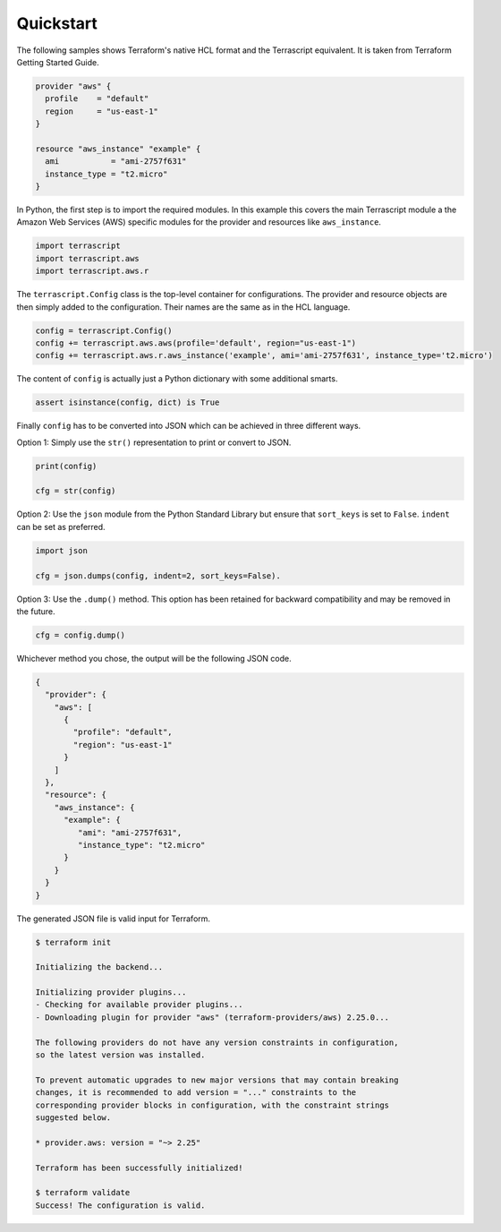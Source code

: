 Quickstart
----------

The following samples shows Terraform's native HCL format and the
Terrascript equivalent. It is taken from Terraform Getting Started Guide.

.. code-block:: none

    provider "aws" {
      profile    = "default"
      region     = "us-east-1"
    }
    
    resource "aws_instance" "example" {
      ami           = "ami-2757f631"
      instance_type = "t2.micro"
    }
    
In Python, the first step is to import the required modules. In this example
this covers the main Terrascript module a the Amazon Web Services (AWS)
specific modules for the provider and resources like ``aws_instance``. 


.. code-block:: python

   import terrascript
   import terrascript.aws
   import terrascript.aws.r
    
   
The ``terrascript.Config`` class is the top-level container
for configurations. The provider and resource objects are then simply added 
to the configuration. Their names are the same as in the HCL language.

.. code-block:: python
    
   config = terrascript.Config()
   config += terrascript.aws.aws(profile='default', region="us-east-1")
   config += terrascript.aws.r.aws_instance('example', ami='ami-2757f631', instance_type='t2.micro')
                                
The content of ``config`` is actually just a Python dictionary with some 
additional smarts.

.. code-block:: python

   assert isinstance(config, dict) is True

Finally ``config`` has to be converted into JSON which can be achieved in three
different ways.

Option 1: Simply use the ``str()`` representation to print or convert to JSON.

.. code-block:: python

   print(config)
   
   cfg = str(config)
   
Option 2: Use the ``json`` module from the Python Standard Library but ensure 
that ``sort_keys`` is set to ``False``. ``indent`` can be set as preferred. 

.. code-block:: python

   import json
   
   cfg = json.dumps(config, indent=2, sort_keys=False).

Option 3: Use the ``.dump()`` method. This option has been retained for backward
compatibility and may be removed in the future.

.. code-block:: python

   cfg = config.dump()
   
Whichever method you chose, the output will be the following JSON code.

.. code-block:: json

    {
      "provider": {
        "aws": [
          {
            "profile": "default",
            "region": "us-east-1"
          }
        ]
      },
      "resource": {
        "aws_instance": {
          "example": {
             "ami": "ami-2757f631",
             "instance_type": "t2.micro"
          }
        }
      }
    }
    
The generated JSON file is valid input for Terraform.

.. code-block:: console

    $ terraform init
    
    Initializing the backend...
    
    Initializing provider plugins...
    - Checking for available provider plugins...
    - Downloading plugin for provider "aws" (terraform-providers/aws) 2.25.0...
    
    The following providers do not have any version constraints in configuration,
    so the latest version was installed.
    
    To prevent automatic upgrades to new major versions that may contain breaking
    changes, it is recommended to add version = "..." constraints to the
    corresponding provider blocks in configuration, with the constraint strings
    suggested below.
    
    * provider.aws: version = "~> 2.25"
    
    Terraform has been successfully initialized!
    
    $ terraform validate
    Success! The configuration is valid.
